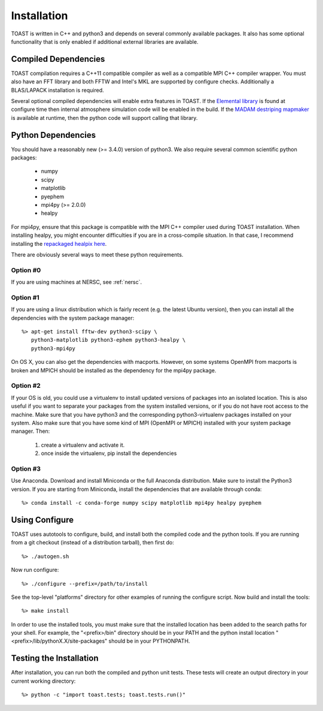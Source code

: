 .. _install:

Installation
====================

TOAST is written in C++ and python3 and depends on several commonly available
packages.  It also has some optional functionality that is only enabled if
additional external libraries are available.


Compiled Dependencies
--------------------------

TOAST compilation requires a C++11 compatible compiler as well as a compatible
MPI C++ compiler wrapper.  You must also have an FFT library and both FFTW and
Intel's MKL are supported by configure checks.  Additionally a BLAS/LAPACK
installation is required.

Several optional compiled dependencies will enable extra features in TOAST.
If the `Elemental library <http://libelemental.org/>`_ is found at configure
time then internal atmosphere simulation code will be enabled in the build.
If the `MADAM destriping mapmaker <https://github.com/hpc4cmb/libmadam>`_ is
available at runtime, then the python code will support calling that library.


Python Dependencies
------------------------

You should have a reasonably new (>= 3.4.0) version of python3.  We also require
several common scientific python packages:

    * numpy
    * scipy
    * matplotlib
    * pyephem
    * mpi4py (>= 2.0.0)
    * healpy

For mpi4py, ensure that this package is compatible with the MPI C++ compiler
used during TOAST installation.  When installing healpy, you might encounter
difficulties if you are in a cross-compile situation.  In that case, I
recommend installing the `repackaged healpix here <https://github.com/tskisner/healpix-autotools>`_.

There are obviously several ways to meet these python requirements.

Option #0
~~~~~~~~~~~~~

If you are using machines at NERSC, see :ref:`nersc`.

Option #1
~~~~~~~~~~~~~

If you are using a linux distribution which is fairly recent (e.g. the
latest Ubuntu version), then you can install all the dependencies with
the system package manager::

    %> apt-get install fftw-dev python3-scipy \
       python3-matplotlib python3-ephem python3-healpy \
       python3-mpi4py

On OS X, you can also get the dependencies with macports.  However, on some
systems OpenMPI from macports is broken and MPICH should be installed
as the dependency for the mpi4py package.

Option #2
~~~~~~~~~~~~~

If your OS is old, you could use a virtualenv to install updated versions
of packages into an isolated location.  This is also useful if you want to
separate your packages from the system installed versions, or if you do not
have root access to the machine.  Make sure that you have python3 and the
corresponding python3-virtualenv packages installed on your system.  Also
make sure that you have some kind of MPI (OpenMPI or MPICH) installed with
your system package manager.  Then:

    1.  create a virtualenv and activate it.

    2.  once inside the virtualenv, pip install the dependencies

Option #3
~~~~~~~~~~~~~~

Use Anaconda.  Download and install Miniconda or the full Anaconda distribution.
Make sure to install the Python3 version.  If you are starting from Miniconda,
install the dependencies that are available through conda::

    %> conda install -c conda-forge numpy scipy matplotlib mpi4py healpy pyephem

Using Configure
-----------------------

TOAST uses autotools to configure, build, and install both the compiled code
and the python tools.  If you are running from a git checkout (instead of a
distribution tarball), then first do::

    %> ./autogen.sh

Now run configure::

    %> ./configure --prefix=/path/to/install

See the top-level "platforms" directory for other examples of running the
configure script.  Now build and install the tools::

    %> make install

In order to use the installed tools, you must make sure that the installed
location has been added to the search paths for your shell.  For example,
the "<prefix>/bin" directory should be in your PATH and the python install
location "<prefix>/lib/pythonX.X/site-packages" should be in your PYTHONPATH.


Testing the Installation
-----------------------------

After installation, you can run both the compiled and python unit tests.
These tests will create an output directory in your current working directory::

    %> python -c "import toast.tests; toast.tests.run()"
